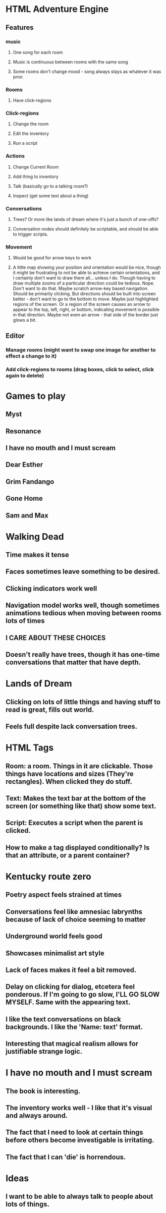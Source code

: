 * HTML Adventure Engine
** Features
*** music
**** One song for each room
**** Music is continuous between rooms with the same song
**** Some rooms don't change mood - song always stays as whatever it was prior.
*** Rooms
**** Have click-regions
*** Click-regions
**** Change the room
**** Edit the inventory
**** Run a script

*** Actions
**** Change Current Room
**** Add thing to inventory
**** Talk (basically go to a talking room?)
**** Inspect (get some text about a thing)

*** Conversations
**** Trees? Or more like lands of dream where it's just a bunch of one-offs?
**** Conversation nodes should definitely be scriptable, and should be able to trigger scripts.

*** Movement
**** Would be good for arrow keys to work
**** A little map showing your position and orientation would be nice, though it might be frustrating to not be able to achieve certain orientations, and I certainly don't want to draw them all... unless I do. Though having to draw multiple zooms of a particular direction could be tedious. Nope. Don't want to do that. Maybe scratch arrow-key based navigation. Should be primarily clicking. But directions should be built into screen better - don't want to go to the bottom to move. Maybe just highlighted regions of the screen. Or a region of the screen causes an arrow to appear to the top, left, right, or bottom, indicating movement is possible in that direction. Maybe not even an arrow - that side of the border just glows a bit. 

** Editor
*** Manage rooms (might want to swap one image for another to effect a change to it)
*** Add click-regions to rooms (drag boxes, click to select, click again to delete)




* Games to play
** Myst
** Resonance
** I have no mouth and I must scream
** Dear Esther
** Grim Fandango
** Gone Home
** Sam and Max


* Walking Dead
** Time makes it tense
** Faces sometimes leave something to be desired.
** Clicking indicators work well
** Navigation model works well, though sometimes animations tedious when moving between rooms lots of times
** I CARE ABOUT THESE CHOICES
** Doesn't really have trees, though it has one-time conversations that matter that have depth.


* Lands of Dream
** Clicking on lots of little things and having stuff to read is great, fills out world.
** Feels full despite lack conversation trees.

* HTML Tags
** Room: a room. Things in it are clickable. Those things have locations and sizes (They're rectangles). When clicked they do stuff.
** Text: Makes the text bar at the bottom of the screen (or something like that) show some text.
** Script: Executes a script when the parent is clicked.
** How to make a tag displayed conditionally? Is that an attribute, or a parent container?



* Kentucky route zero
** Poetry aspect feels strained at times
** Conversations feel like amnesiac labrynths because of lack of choice seeming to matter
** Underground world feels good
** Showcases minimalist art style
** Lack of faces makes it feel a bit removed.
** Delay on clicking for dialog, etcetera feel ponderous. If I'm going to go slow, I'LL GO SLOW MYSELF. Same with the appearing text.
** I like the text conversations on black backgrounds. I like the 'Name: text' format.
** Interesting that magical realism allows for justifiable strange logic.

* I have no mouth and I must scream
** The book is interesting.
** The inventory works well - I like that it's visual and always around.
** The fact that I need to look at certain things before others become investigable is irritating.
** The fact that I can 'die' is horrendous.


* Ideas
** I want to be able to always talk to people about lots of things. 
** I want people to be able to beckon me somehow, and greet me with new information, rather than making me always pull it out of them.
** Cool to have levels where you travel vertically, i.e. descending through dark chasms.
** Simpler world. Imagine if we didn't have oil - if most things were solar and battery powered. Maybe those systems would be easier to repair, keep up, etcetera because the infrastructure would be far less.

* Searching for meaning in the universe - the key to understand why it's here. does that even exist?
* Traveling at different cardinalities of infinite speed through the everything.

* First (large?) game will be about lonelyness and building community.
** A man spills a drink on his hand, does not drop it, burns himself a little, doesn't wreck the carpet, he is part of the house-person system, by burning himself he actually buys more life by not having to take time to clean the carpet.
** The mind goes in loops, doesn't wreck itself, solves unsolvable problems my careful tuning, though some people are tuned wrong (mental illness). It seems suprising that more people aren't mentally ill.
** Explore a baren waste, find people/creatures, bring them together, make a place.
** Strange crossings of worlds - bits of a city wall stuck in a mountain type stuff
** Notes page


* Gome played in the forest, much like the house. Can photograph things and use them as a base.

* Principles
** Access restriction is good, to a degree. Too much, and you end up being bored. 
*** Strange, secret places feel cool. Being locked in a building is a bummer.
*** Going through a bunch of rooms that look the same to find things sucks.
*** Finding things to click on is dumb. I want to know where things are.

** People to talk to is good. 
** Direction is good. Figuring out what you're supposed to be doing is tedious if it isn't obvious.


* A game where you move troops on a map and the world you visit is affected would be awesome. Got to figure that out.

* With the right base, this engine should be able to do my 'interested parties storytelling simulation game'.




* Games Still Out
** Blokus - Pierce
** Can't Stop - Kelsey?
** Hive - Xuan
** Lost Cities - Kelly
** Wits and Wagers - Jordan?

